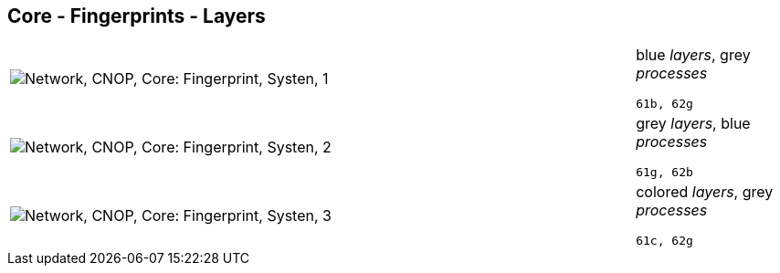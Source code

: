 == Core - Fingerprints - Layers

[cols="80,20", frame=none, grid=rows]
|===
a|image::layfp1.png[alt="Network, CNOP, Core: Fingerprint, Systen, 1"]
a|
blue _layers_, grey _processes_
----
61b, 62g
----

a|image::layfp2.png[alt="Network, CNOP, Core: Fingerprint, Systen, 2"]
a|
grey _layers_, blue _processes_
----
61g, 62b
----

a|image::layfp3.png[alt="Network, CNOP, Core: Fingerprint, Systen, 3"]
a|
colored _layers_, grey _processes_
----
61c, 62g
----

|===